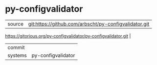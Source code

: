 * py-configvalidator



|---------+-------------------------------------------|
| source  | git:https://github.com/arbscht/py-configvalidator.git
https://gitorious.org/py-configvalidator/py-configvalidator.git   |
| commit  |   |
| systems | py-configvalidator |
|---------+-------------------------------------------|

